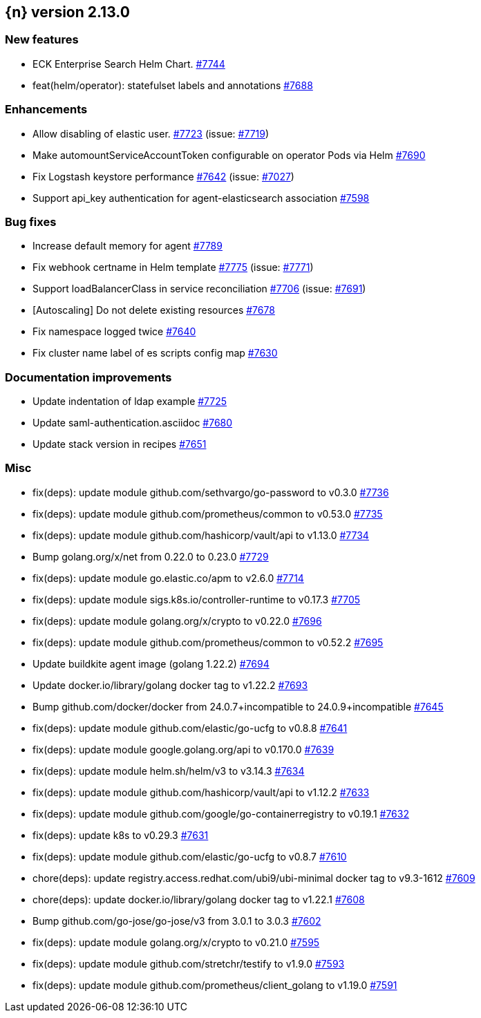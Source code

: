 :issue: https://github.com/elastic/cloud-on-k8s/issues/
:pull: https://github.com/elastic/cloud-on-k8s/pull/

[[release-notes-2.13.0]]
== {n} version 2.13.0



[[feature-2.13.0]]
[float]
=== New features

* ECK Enterprise Search Helm Chart. {pull}7744[#7744]
* feat(helm/operator): statefulset labels and annotations {pull}7688[#7688]

[[enhancement-2.13.0]]
[float]
=== Enhancements

* Allow disabling of elastic user. {pull}7723[#7723] (issue: {issue}7719[#7719])
* Make automountServiceAccountToken configurable on operator Pods via Helm {pull}7690[#7690]
* Fix Logstash keystore performance {pull}7642[#7642] (issue: {issue}7027[#7027])
* Support api_key authentication for agent-elasticsearch association {pull}7598[#7598]

[[bug-2.13.0]]
[float]
=== Bug fixes

* Increase default memory for agent {pull}7789[#7789]
* Fix webhook certname in Helm template {pull}7775[#7775] (issue: {issue}7771[#7771])
* Support loadBalancerClass in service reconciliation {pull}7706[#7706] (issue: {issue}7691[#7691])
* [Autoscaling] Do not delete existing resources {pull}7678[#7678]
* Fix namespace logged twice {pull}7640[#7640]
* Fix cluster name label of es scripts config map {pull}7630[#7630]

[[docs-2.13.0]]
[float]
=== Documentation improvements

* Update indentation of ldap example {pull}7725[#7725]
* Update saml-authentication.asciidoc {pull}7680[#7680]
* Update stack version in recipes {pull}7651[#7651]

[[nogroup-2.13.0]]
[float]
=== Misc

* fix(deps): update module github.com/sethvargo/go-password to v0.3.0 {pull}7736[#7736]
* fix(deps): update module github.com/prometheus/common to v0.53.0 {pull}7735[#7735]
* fix(deps): update module github.com/hashicorp/vault/api to v1.13.0 {pull}7734[#7734]
* Bump golang.org/x/net from 0.22.0 to 0.23.0 {pull}7729[#7729]
* fix(deps): update module go.elastic.co/apm to v2.6.0 {pull}7714[#7714]
* fix(deps): update module sigs.k8s.io/controller-runtime to v0.17.3 {pull}7705[#7705]
* fix(deps): update module golang.org/x/crypto to v0.22.0 {pull}7696[#7696]
* fix(deps): update module github.com/prometheus/common to v0.52.2 {pull}7695[#7695]
* Update buildkite agent image (golang 1.22.2) {pull}7694[#7694]
* Update docker.io/library/golang docker tag to v1.22.2 {pull}7693[#7693]
* Bump github.com/docker/docker from 24.0.7+incompatible to 24.0.9+incompatible {pull}7645[#7645]
* fix(deps): update module github.com/elastic/go-ucfg to v0.8.8 {pull}7641[#7641]
* fix(deps): update module google.golang.org/api to v0.170.0 {pull}7639[#7639]
* fix(deps): update module helm.sh/helm/v3 to v3.14.3 {pull}7634[#7634]
* fix(deps): update module github.com/hashicorp/vault/api to v1.12.2 {pull}7633[#7633]
* fix(deps): update module github.com/google/go-containerregistry to v0.19.1 {pull}7632[#7632]
* fix(deps): update k8s to v0.29.3 {pull}7631[#7631]
* fix(deps): update module github.com/elastic/go-ucfg to v0.8.7 {pull}7610[#7610]
* chore(deps): update registry.access.redhat.com/ubi9/ubi-minimal docker tag to v9.3-1612 {pull}7609[#7609]
* chore(deps): update docker.io/library/golang docker tag to v1.22.1 {pull}7608[#7608]
* Bump github.com/go-jose/go-jose/v3 from 3.0.1 to 3.0.3 {pull}7602[#7602]
* fix(deps): update module golang.org/x/crypto to v0.21.0 {pull}7595[#7595]
* fix(deps): update module github.com/stretchr/testify to v1.9.0 {pull}7593[#7593]
* fix(deps): update module github.com/prometheus/client_golang to v1.19.0 {pull}7591[#7591]